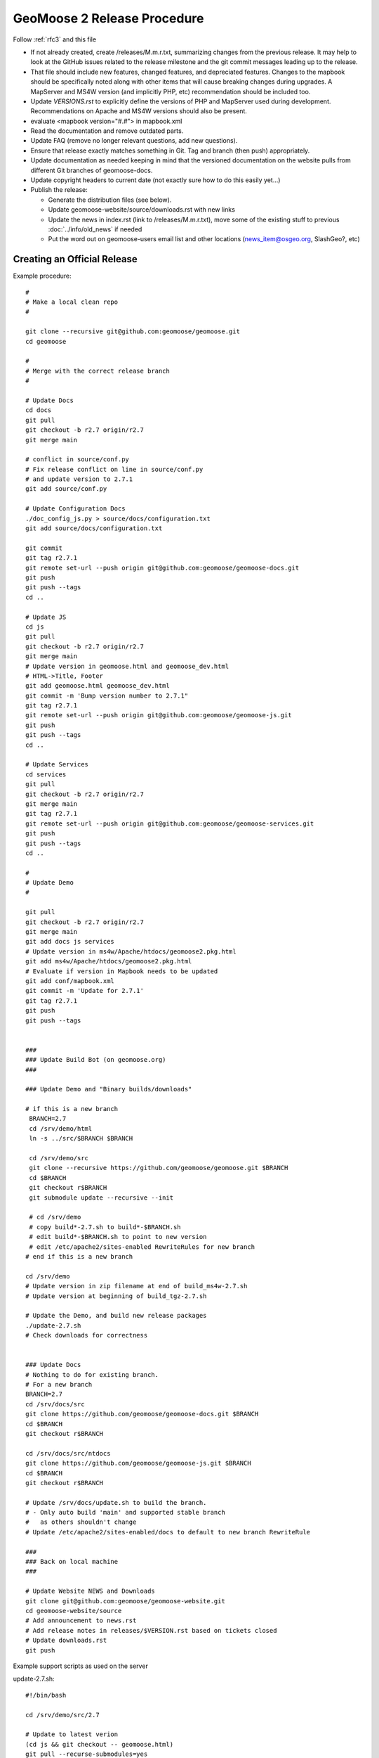 .. _how_to_release:


GeoMoose 2 Release Procedure
============================
Follow :ref:`rfc3` and this file

* If not already created, create /releases/M.m.r.txt, summarizing changes from the previous release.  It may help to look at the GitHub issues related to the release milestone and the git commit messages leading up to the release.

* That file should include new features, changed features, and depreciated features.  Changes to the mapbook should be specifically noted along with other items that will cause breaking changes during upgrades.  A MapServer and MS4W version (and implicitly PHP, etc) recommendation should be included too.

* Update `VERSIONS.rst` to explicitly define the versions of PHP and MapServer used during development.  Recommendations on Apache and MS4W versions should also be present.

* evaluate <mapbook version="#.#"> in mapbook.xml

* Read the documentation and remove outdated parts.

* Update FAQ (remove no longer relevant questions, add new questions).

* Ensure that release exactly matches something in Git.  Tag and branch (then push) appropriately.

* Update documentation as needed keeping in mind that the versioned documentation on the website pulls from different Git branches of geomoose-docs.

* Update copyright headers to current date (not exactly sure how to do this easily yet...)

* Publish the release:

  * Generate the distribution files (see below).

  * Update geomoose-website/source/downloads.rst with new links

  * Update the news in index.rst (link to /releases/M.m.r.txt), move some of the existing stuff to previous :doc:`../info/old_news` if needed

  * Put the word out on geomoose-users email list and other locations (news_item@osgeo.org, SlashGeo?, etc)

Creating an Official Release
----------------------------

Example procedure::

	#
	# Make a local clean repo
	#
	
	git clone --recursive git@github.com:geomoose/geomoose.git
	cd geomoose
	
	#
	# Merge with the correct release branch
	#
	
	# Update Docs
	cd docs
	git pull
	git checkout -b r2.7 origin/r2.7
	git merge main

	# conflict in source/conf.py
	# Fix release conflict on line in source/conf.py
	# and update version to 2.7.1
	git add source/conf.py

	# Update Configuration Docs
	./doc_config_js.py > source/docs/configuration.txt
	git add source/docs/configuration.txt
	
	git commit
	git tag r2.7.1
	git remote set-url --push origin git@github.com:geomoose/geomoose-docs.git
	git push
	git push --tags
	cd ..
	
	# Update JS
	cd js
	git pull
	git checkout -b r2.7 origin/r2.7
	git merge main
	# Update version in geomoose.html and geomoose_dev.html
	# HTML->Title, Footer
	git add geomoose.html geomoose_dev.html
	git commit -m 'Bump version number to 2.7.1"
	git tag r2.7.1
	git remote set-url --push origin git@github.com:geomoose/geomoose-js.git
	git push
	git push --tags
	cd ..
	
	# Update Services
	cd services
	git pull
	git checkout -b r2.7 origin/r2.7
	git merge main
	git tag r2.7.1
	git remote set-url --push origin git@github.com:geomoose/geomoose-services.git
	git push
	git push --tags
	cd ..
	
	#
	# Update Demo
	#
	
	git pull
	git checkout -b r2.7 origin/r2.7
	git merge main
	git add docs js services
	# Update version in ms4w/Apache/htdocs/geomoose2.pkg.html
	git add ms4w/Apache/htdocs/geomoose2.pkg.html
	# Evaluate if version in Mapbook needs to be updated
	git add conf/mapbook.xml
	git commit -m 'Update for 2.7.1'
	git tag r2.7.1
	git push
	git push --tags
	
	
	###
	### Update Build Bot (on geomoose.org)
	###
	
	### Update Demo and "Binary builds/downloads"
	
	# if this is a new branch
	 BRANCH=2.7
	 cd /srv/demo/html
	 ln -s ../src/$BRANCH $BRANCH
	
	 cd /srv/demo/src
	 git clone --recursive https://github.com/geomoose/geomoose.git $BRANCH
	 cd $BRANCH
	 git checkout r$BRANCH
	 git submodule update --recursive --init

	 # cd /srv/demo
	 # copy build*-2.7.sh to build*-$BRANCH.sh
	 # edit build*-$BRANCH.sh to point to new version
	 # edit /etc/apache2/sites-enabled RewriteRules for new branch
	# end if this is a new branch
	
	cd /srv/demo
	# Update version in zip filename at end of build_ms4w-2.7.sh 
	# Update version at beginning of build_tgz-2.7.sh

	# Update the Demo, and build new release packages
	./update-2.7.sh
	# Check downloads for correctness
	
	
	### Update Docs
	# Nothing to do for existing branch.
	# For a new branch
	BRANCH=2.7
	cd /srv/docs/src
	git clone https://github.com/geomoose/geomoose-docs.git $BRANCH
	cd $BRANCH
	git checkout r$BRANCH
	
	cd /srv/docs/src/ntdocs
	git clone https://github.com/geomoose/geomoose-js.git $BRANCH
	cd $BRANCH
	git checkout r$BRANCH
	
	# Update /srv/docs/update.sh to build the branch.
	# - Only auto build 'main' and supported stable branch
	#   as others shouldn't change
	# Update /etc/apache2/sites-enabled/docs to default to new branch RewriteRule
	
	###
	### Back on local machine
	###
	
	# Update Website NEWS and Downloads
	git clone git@github.com:geomoose/geomoose-website.git
	cd geomoose-website/source
	# Add announcement to news.rst
	# Add release notes in releases/$VERSION.rst based on tickets closed
	# Update downloads.rst
	git push

Example support scripts as used on the server

update-2.7.sh::

	#!/bin/bash
	
	cd /srv/demo/src/2.7
	
	# Update to latest verion
	(cd js && git checkout -- geomoose.html)
	git pull --recurse-submodules=yes
	git submodule update --recursive --init
	
	# Make sure link for PHP is in place
	cd js
	ln -s ../services/php .
	
	# Build JavaScript
	cd libs
	./build_js.sh
	
	# Update title to include ref ('main' only)
	#cd ../..
	#HEAD=g$(git rev-parse --short HEAD)
	#sed -i -e "s/\(<title>\)\(.*\)\(<\/title>\)/\1\2 ($HEAD)\3/" js/geomoose.html
	
	# Make distribution packages
	/srv/demo/build_ms4w-2.7.sh
	/srv/demo/build_tgz-2.7.sh
	

build_tgz-2.7.sh::

	#!/bin/bash
	
	cd /srv/demo/src/2.7
	
	PKG_DIR="tgz_pkg_build"
	VERSION="2.7.1"
	
	# Make temp working directory for packaging.
	mkdir -p "${PKG_DIR}"
	
	# Copy GeoMoose components into the apps directory.
	APP_DIR="${PKG_DIR}/geomoose-${VERSION}"
	mkdir -p "${APP_DIR}"
	
	cp -vr conf         ${APP_DIR}/conf
	cp -vr docs         ${APP_DIR}/sphinx-docs
	cp -vr maps         ${APP_DIR}/maps
	cp -vr js           ${APP_DIR}/htdocs
	
	rm ${APP_DIR}/htdocs/php # Replace php symlink with real thing
	cp -vr services/php ${APP_DIR}/htdocs/php
	
	cp -v README.md ${APP_DIR}/README.txt
	cp -v LICENSE ${APP_DIR}/LICENSE.txt
	
	# Setup the default configuration
	cp -v ${APP_DIR}/conf/unix_local_settings.ini ${MS4W_APP_DIR}/conf/local_settings.ini
	
	# Compress JS libraries (only needed for dev)
	( cd ${APP_DIR}/htdocs/libs && \
	  tar czvf OpenLayers.tgz OpenLayers && rm -rf OpenLayers && \
	  tar czvf dojo.tgz dojo && rm -rf dojo && \
	  tar czvf proj4js.tgz proj4js && rm -rf proj4js \
	)
	
	git rev-parse --short HEAD > ${APP_DIR}/RELEASE_VERSION.txt
	
	# Cleanup Extra Files
	find ${PKG_DIR} -name '.git' -exec rm '{}' ';'
	find ${PKG_DIR} -name '*.in' -exec rm '{}' ';'
	
	# Create the TGZ file
	( cd "${PKG_DIR}" && \
	  tar czvf geomoose-${VERSION}.tar.gz geomoose-${VERSION} && \
	  mv geomoose-${VERSION}.tar.gz /srv/www/downloads/geomoose-${VERSION}.tar.gz
	)
	
	# Cleanup after ourselves
	rm -rf "${PKG_DIR}"
	

build_ms4w-2.7.sh::

	#!/bin/bash
	
	cd /srv/demo/src/2.7
	
	PKG_DIR="ms4w_pkg_build"
	
	# Make temp working directory for packaging.
	mkdir -p "${PKG_DIR}"
	
	# Build the Base MS4W directory structure.
	rm -rf "${PKG_DIR}"/ms4w
	cp -vr ms4w "${PKG_DIR}"
	
	# Copy GeoMoose components into the apps directory.
	MS4W_APP_DIR="${PKG_DIR}/ms4w/apps/geomoose2"
	mkdir -p "${MS4W_APP_DIR}"
	
	cp -vr conf         ${MS4W_APP_DIR}/conf
	cp -vr docs         ${MS4W_APP_DIR}/sphinx-docs
	cp -vr maps         ${MS4W_APP_DIR}/maps
	cp -vr js           ${MS4W_APP_DIR}/htdocs
	
	rm ${MS4W_APP_DIR}/htdocs/php # Replace php symlink with real thing
	cp -vr services/php ${MS4W_APP_DIR}/htdocs/php
	
	cp -v README.md ${MS4W_APP_DIR}/README.txt
	cp -v LICENSE ${MS4W_APP_DIR}/LICENSE.txt
	
	# Setup the default configuration
	cp -v ${MS4W_APP_DIR}/conf/ms4w_local_settings.ini ${MS4W_APP_DIR}/conf/local_settings.ini
	
	# Compress JS libraries (only needed for dev)
	( cd ${MS4W_APP_DIR}/htdocs/libs && \
	  zip OpenLayers.zip -r OpenLayers && rm -rf OpenLayers && \
	  zip dojo.zip -r dojo && rm -rf dojo && \
	  zip proj4js.zip -r proj4js && rm -rf proj4js \
	)
	
	git rev-parse --short HEAD > ${MS4W_APP_DIR}/RELEASE_VERSION.txt
	
	# Cleanup Extra Files
	find ${PKG_DIR} -name '.git' -exec rm '{}' ';'
	find ${PKG_DIR} -name '*.in' -exec rm '{}' ';'
	
	# Create the ZIP file
	( cd "${PKG_DIR}" && \
	  zip GeoMOOSE-2.7-MS4W.zip -r ms4w && \
	  mv GeoMOOSE-2.7-MS4W.zip /srv/www/downloads/GeoMOOSE-2.7.1-MS4W.zip
	)
	
	# Cleanup after ourselves
	rm -rf "${PKG_DIR}"
